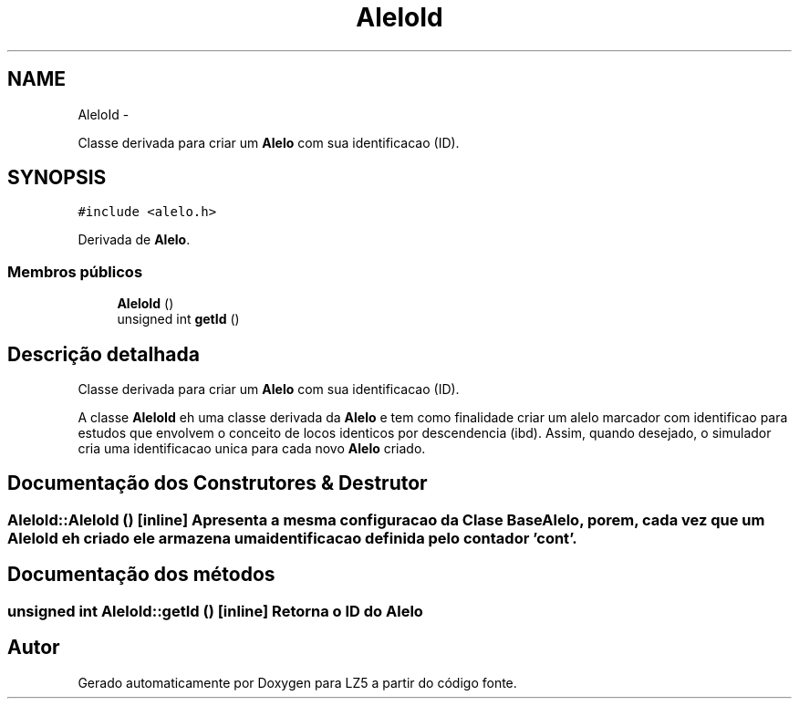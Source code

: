 .TH "AleloId" 3 "Terça, 29 de Janeiro de 2013" "Version lz5_turbo" "LZ5" \" -*- nroff -*-
.ad l
.nh
.SH NAME
AleloId \- 
.PP
Classe derivada para criar um \fBAlelo\fP com sua identificacao (ID)\&.  

.SH SYNOPSIS
.br
.PP
.PP
\fC#include <alelo\&.h>\fP
.PP
Derivada de \fBAlelo\fP\&.
.SS "Membros públicos"

.in +1c
.ti -1c
.RI "\fBAleloId\fP ()"
.br
.ti -1c
.RI "unsigned int \fBgetId\fP ()"
.br
.in -1c
.SH "Descrição detalhada"
.PP 
Classe derivada para criar um \fBAlelo\fP com sua identificacao (ID)\&. 

A classe \fBAleloId\fP eh uma classe derivada da \fBAlelo\fP e tem como finalidade criar um alelo marcador com identificao para estudos que envolvem o conceito de locos identicos por descendencia (ibd)\&. Assim, quando desejado, o simulador cria uma identificacao unica para cada novo \fBAlelo\fP criado\&. 
.SH "Documentação dos Construtores & Destrutor"
.PP 
.SS "\fBAleloId::AleloId\fP ()\fC [inline]\fP"Apresenta a mesma configuracao da Clase Base \fBAlelo\fP, porem, cada vez que um \fBAleloId\fP eh criado ele armazena uma identificacao definida pelo contador 'cont'\&. 
.SH "Documentação dos métodos"
.PP 
.SS "unsigned int \fBAleloId::getId\fP ()\fC [inline]\fP"Retorna o ID do \fBAlelo\fP 

.SH "Autor"
.PP 
Gerado automaticamente por Doxygen para LZ5 a partir do código fonte\&.
